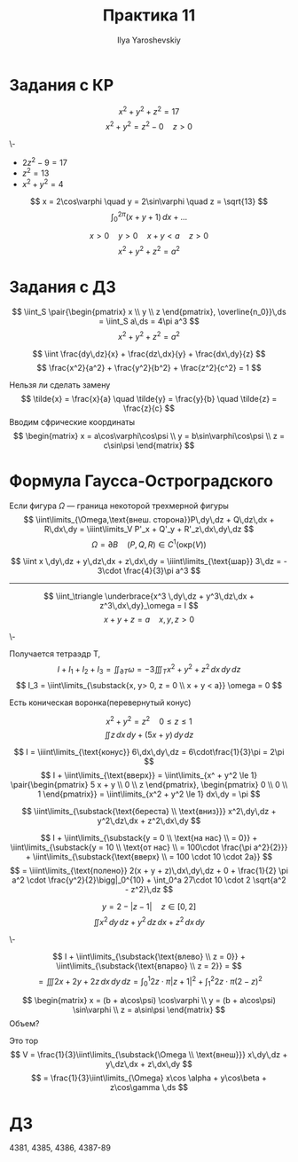 #+LATEX_CLASS: general
#+TITLE: Практика 11
#+AUTHOR: Ilya Yaroshevskiy

* Задания с КР
#+begin_task org
\[ x^2 + y^2 + z^2 = 17 \]
\[ x^2 + y^2 = z^2 - 0 \quad z > 0 \]
#+end_task
#+begin_solution org
\-
- \(2z^2 - 9 = 17\)
- \(z^2 = 13\)
- \(x^2 + y^2 = 4\)
\[ x = 2\cos\varphi \quad y = 2\sin\varphi \quad z = \sqrt{13} \]
\[ \int_0^{2\pi} (x + y + 1)\,dx + \dots \]
#+end_solution
#+begin_task org
\[ x > 0 \quad y > 0 \quad x+ y < a \quad z > 0 \]
\[ x^2 + y^2 + z^2 = a^2 \]
#+end_task
* Задания с ДЗ
#+begin_task org
\[ \iint_S \pair{\begin{pmatrix}
  x \\ y \\ z
\end{pmatrix}, \overline{n_0}}\,ds = \iint_S a\,ds = 4\pi a^3 \]
\[ x^2 + y^2 + z^2 = a^2 \]
#+end_task
#+begin_task org
\[ \iint \frac{dy\,dz}{x} + \frac{dz\,dx}{y} + \frac{dx\,dy}{z} \]
\[ \frac{x^2}{a^2} + \frac{y^2}{b^2} + \frac{z^2}{c^2} = 1 \]
#+end_task
#+begin_solution org
Нельзя ли сделать замену
\[ \tilde{x} = \frac{x}{a} \quad \tilde{y} = \frac{y}{b} \quad \tilde{z} = \frac{z}{c} \]
Вводим сфрические координаты
\[ \begin{matrix}
  x = a\cos\varphi\cos\psi \\
  y = b\sin\varphi\cos\psi \\
  z = c\sin\psi
\end{matrix} \]
#+end_solution
* Формула Гаусса-Остроградского
Если фигура \(\Omega\) --- граница некоторой трехмерной фигуры
\[ \iint\limits_{\Omega,\text{внеш. сторона}}P\,dy\,dz + Q\,dz\,dx + R\,dx\,dy = \iiint\limits_V P'_x + Q'_y + R'_z\,dx\,dy\,dz \]
\[ \Omega = \partial B \quad (P, Q, R) \in C^1(\text{окр}(V)) \]
#+ATTR_LATEX: :options [4362]
#+begin_task org
\[ \iint x \,dy\,dz + y\,dz\,dx + z\,dx\,dy = \iiint\limits_{\text{шар}} 3\,dz = - 3\cdot \frac{4}{3}\pi a^3 \]
#+end_task
----------
#+begin_task org
\[ \iint_\triangle \underbrace{x^3 \,dy\,dz + y^3\,dz\,dx + z^3\,dx\,dy}_\omega = I \]
\[ x + y + z = a \quad x, y, z > 0 \]
#+end_task
#+begin_solution org
\-
#+ATTR_LATEX: :scale 0.4
[[file:10_4.png]]
Получается тетраэдр T, 
\[ I + I_1 + I_2 + I_3 = \iint_{\partial T}\omega = - 3\iiint_T x^2 + y^2 + z^2 \,dx\,dy\,dz \]
\[ I_3 = \iint\limits_{\substack{x, y> 0, z = 0 \\ x + y < a}} \omega = 0 \]
#+end_solution

#+begin_task org
Есть коническая воронка(перевернутый конус)
#+ATTR_LATEX: :scale 0.3
[[file:11_1.png]]
\[ x^2 + y^2 = z^2 \quad 0 \le z \le 1 \]
\[ \iint z\,dx\,dy + (5x + y)\,dy\,dz \]
#+end_task
#+begin_solution org
\[ I = \iiint\limits_{\text{конус}} 6\,dx\,dy\,dz = 6\cdot\frac{1}{3}\pi = 2\pi \]
\[ I + \iint\limits_{\text{вверх}} = \iint\limits_{x^ + y^2 \le 1} \pair{\begin{pmatrix}
  5 x + y \\ 0 \\ z
\end{pmatrix}, \begin{pmatrix}
    0 \\ 0 \\ 1
\end{pmatrix}} = \iint\limits_{x^2 + y^2 \le 1} dx\,dy = \pi \]
#+end_solution

#+begin_task org
\[ \iint\limits_{\substack{\text{береста} \\ \text{вниз}}} x^2\,dy\,dz + y^2\,dz\,dx + z^2\,dx\,dy \]
#+ATTR_LATEX: :scale 0.3
[[file:11_2.png]]
#+end_task
#+begin_solution org
\[ I + \iint\limits_{\substack{y = 0 \\ \text{на нас} \\ = 0}} + \iint\limits_{\substack{y = 10 \\ \text{от нас} \\ = 100\cdot \frac{\pi a^2}{2}}} + \iint\limits_{\substack{\text{вверх} \\ = 100 \cdot 10 \cdot 2a}} \]
\[ = \iiint\limits_{\text{полено}} 2(x + y + z)\,dx\,dy\,dz + 0 + \frac{1}{2} \pi a^2 \cdot \frac{y^2}{2}\bigg|_0^{10} + \int_0^a 27\cdot 10 \cdot 2 \sqrt{a^2 - z^2}\,dz \]
#+end_solution
#+begin_task org
\[ y = 2 - |z - 1| \quad z \in [0, 2] \]
\[ \iint x^2 \,dy\,dz + y^2\,dz\,dx + z^2\,dx\,dy \]
#+end_task
#+begin_solution org
\-
#+ATTR_LATEX: :scale 0.3
[[file:11_3.png]]
\[ I  + \iint\limits_{\substack{\text{влево} \\ z = 0}} + \iint\limits_{\substack{\text{впарво} \\ z = 2}} = \]
\[ = \iiint 2x + 2y + 2z \,dx\,dy\,dz = \int_0^1 2z\cdot \pi |z + 1|^2 + \int_1^2 2z\cdot \pi(2 - z)^2 \]
#+end_solution
#+ATTR_LATEX: :options [4358.1]
#+begin_task org
\[ \begin{matrix}
  x = (b + a\cos\psi) \cos\varphi \\
  y = (b + a\cos\psi) \sin\varphi \\
  z = a\sin\psi
\end{matrix} \]
Объем?
#+end_task
#+begin_solution org
Это тор
\[ V = \frac{1}{3}\iint\limits_{\substack{\Omega \\ \text{внеш}}} x\,dy\,dz + y\,dz\,dx + z\,dx\,dy \]
\[ = \frac{1}{3}\iint\limits_{\Omega} x\cos \alpha + y\cos\beta + z\cos\gamma \,ds \]
#+end_solution
* ДЗ
4381, 4385, 4386, 4387-89
